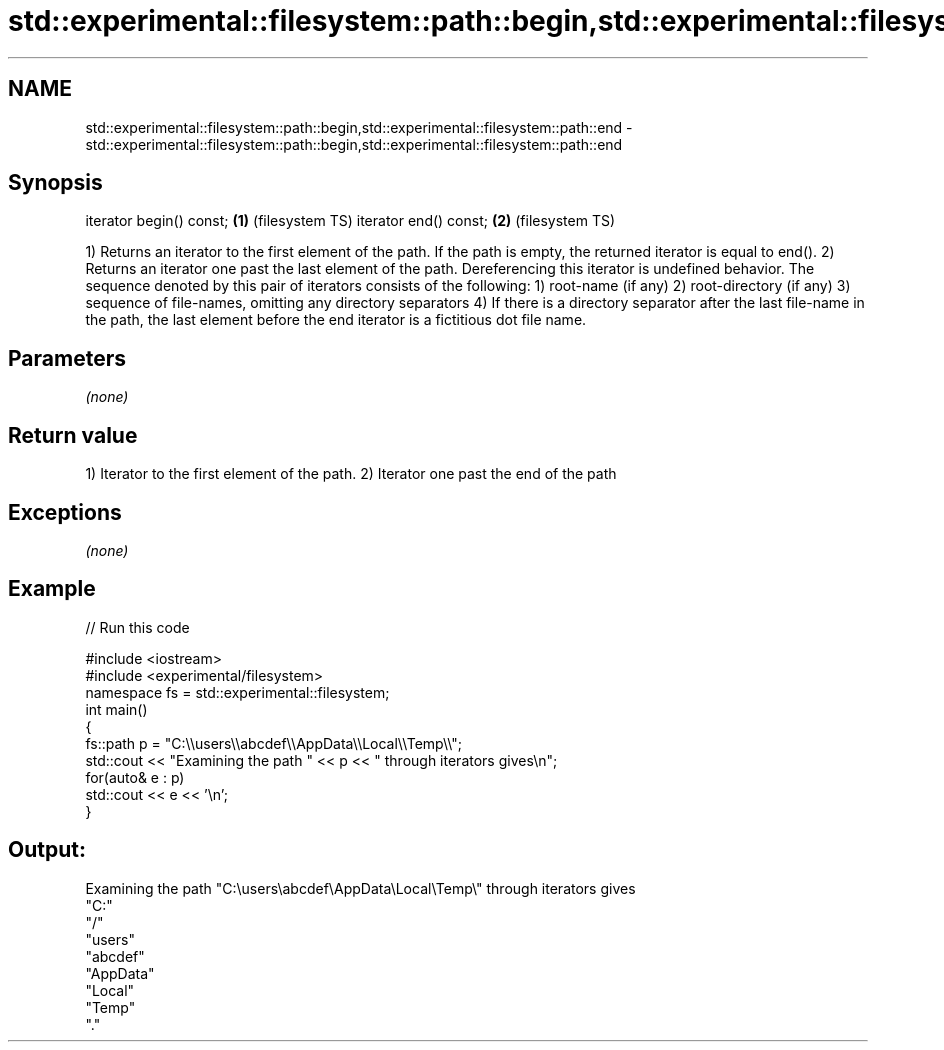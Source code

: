 .TH std::experimental::filesystem::path::begin,std::experimental::filesystem::path::end 3 "2020.03.24" "http://cppreference.com" "C++ Standard Libary"
.SH NAME
std::experimental::filesystem::path::begin,std::experimental::filesystem::path::end \- std::experimental::filesystem::path::begin,std::experimental::filesystem::path::end

.SH Synopsis

iterator begin() const; \fB(1)\fP (filesystem TS)
iterator end() const;   \fB(2)\fP (filesystem TS)

1) Returns an iterator to the first element of the path. If the path is empty, the returned iterator is equal to end().
2) Returns an iterator one past the last element of the path. Dereferencing this iterator is undefined behavior.
The sequence denoted by this pair of iterators consists of the following:
1) root-name (if any)
2) root-directory (if any)
3) sequence of file-names, omitting any directory separators
4) If there is a directory separator after the last file-name in the path, the last element before the end iterator is a fictitious dot file name.

.SH Parameters

\fI(none)\fP

.SH Return value

1) Iterator to the first element of the path.
2) Iterator one past the end of the path

.SH Exceptions

\fI(none)\fP

.SH Example


// Run this code

  #include <iostream>
  #include <experimental/filesystem>
  namespace fs = std::experimental::filesystem;
  int main()
  {
      fs::path p = "C:\\\\users\\\\abcdef\\\\AppData\\\\Local\\\\Temp\\\\";
      std::cout << "Examining the path " << p << " through iterators gives\\n";
      for(auto& e : p)
          std::cout << e << '\\n';
  }

.SH Output:

  Examining the path "C:\\users\\abcdef\\AppData\\Local\\Temp\\" through iterators gives
  "C:"
  "/"
  "users"
  "abcdef"
  "AppData"
  "Local"
  "Temp"
  "."




